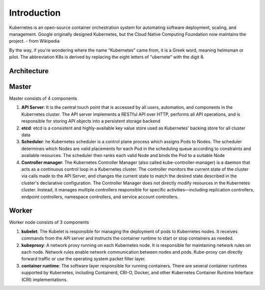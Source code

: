 Introduction
============

Kubernetes is an open-source container orchestration system for automating software deployment, 
scaling, and management. Google originally designed Kubernetes, but the Cloud Native Computing
Foundation now maintains the project. - from Wikipedia

By the way, if you're wondering where the name “Kubernetes” came from, it is a Greek word, meaning
helmsman or pilot. The abbreviation K8s is derived by replacing the eight letters of “ubernete” with
the digit 8.


Architecture
------------

.. image:: ./images/kubernetes_architecture.jpg

Master
------

Master consists of 4 components

#. **API Server**: It is the central touch point that is accessed by all users, automation, and components in the Kubernetes cluster. The API server implements a RESTful API over HTTP, performs all API operations, and is responsible for storing API objects into a persistent storage backend
#. **etcd**: etcd is a consistent and highly-available key value store used as Kubernetes' backing store for all cluster data
#. **Scheduler**: he Kubernetes scheduler is a control plane process which assigns Pods to Nodes. The scheduler determines which Nodes are valid placements for each Pod in the scheduling queue according to constraints and available resources. The scheduler then ranks each valid Node and binds the Pod to a suitable Node
#. **Controller manager**: The Kubernetes Controller Manager (also called kube-controller-manager) is a daemon that acts as a continuous control loop in a Kubernetes cluster. The controller monitors the current state of the cluster via calls made to the API Server, and changes the current state to match the desired state described in the cluster's declarative configuration. The Controller Manager does not directly modify resources in the Kubernetes cluster. Instead, it manages multiple controllers responsible for specific activities—including replication controllers, endpoint controllers, namespace controllers, and service account controllers.

Worker
------

Worker node consists of 3 components

#. **kubelet**: The Kubelet is responsible for managing the deployment of pods to Kubernetes nodes. It receives commands from the API server and instructs the container runtime to start or stop containers as needed.
#. **kubeproxy**: A network proxy running on each Kubernetes node. It is responsible for maintaining network rules on each node. Network rules enable network communication between nodes and pods. Kube-proxy can directly forward traffic or use the operating system packet filter layer. 
#. **container runtime**: The software layer responsible for running containers. There are several container runtimes supported by Kubernetes, including Containerd, CRI-O, Docker, and other Kubernetes Container Runtime Interface (CRI) implementations.